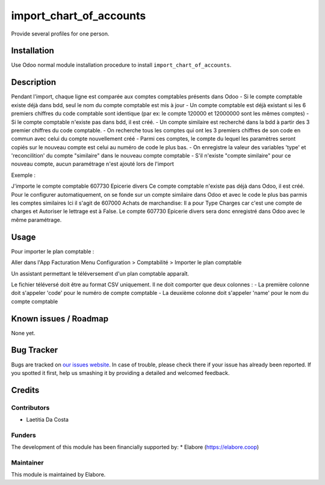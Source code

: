 ================
import_chart_of_accounts
================

Provide several profiles for one person.

Installation
============

Use Odoo normal module installation procedure to install
``import_chart_of_accounts``.

Description
=============

Pendant l'import, chaque ligne est comparée aux comptes comptables présents dans Odoo
- Si le compte comptable existe déjà dans bdd, seul le nom du compte comptable est mis à jour 
- Un compte comptable est déjà existant si les 6 premiers chiffres du code comptable sont identique (par ex: le compte 120000 et 12000000 sont les mêmes comptes)
- Si le compte comptable n'existe pas dans bdd, il est créé.
- Un compte similaire est recherché dans la bdd à partir des 3 premier chiffres du code comptable.
- On recherche tous les comptes qui ont les 3 premiers chiffres de son code en commun avec celui du compte nouvellement créé
- Parmi ces comptes, le compte du lequel les paramètres seront copiés sur le nouveau compte est celui au numéro de code le plus bas.
- On enregistre la valeur des variables 'type' et 'reconcilition' du compte "similaire" dans le nouveau compte comptable
- S'il n'existe "compte similaire" pour ce nouveau compte, aucun paramétrage n'est ajouté lors de l'import

Exemple :
                          
J'importe le compte comptable 607730 Epicerie divers 
Ce compte comptable n'existe pas déjà dans Odoo, il est créé. 
Pour le configurer automatiquement, on se fonde sur un compte similaire dans Odoo et avec le code le plus bas parmis les comptes similaires
Ici il s'agit de 607000 Achats de marchandise:
Il a pour Type Charges car c'est une compte de charges et Autoriser le lettrage est à False.
Le compte 607730 Epicerie divers sera donc enregistré dans Odoo avec le même paramétrage.

Usage
=====

Pour importer le plan comptable :

Aller dans l'App Facturation
Menu Configuration > Comptabilité > Importer le plan comptable

Un assistant permettant le téléversement d'un plan comptable apparaît.

Le fichier téléversé doit être au format CSV uniquement.
Il ne doit comporter que deux colonnes :
- La première colonne doit s'appeler 'code' pour le numéro de compte comptable 
- La deuxième colonne doit s'appeler 'name' pour le nom du compte comptable 

Known issues / Roadmap
======================

None yet.

Bug Tracker
===========

Bugs are tracked on `our issues website <https://github.com/elabore-coop/account-tools/issues>`_. In case of
trouble, please check there if your issue has already been
reported. If you spotted it first, help us smashing it by providing a
detailed and welcomed feedback.

Credits
=======

Contributors
------------

* Laetitia Da Costa

Funders
-------

The development of this module has been financially supported by:
* Elabore (https://elabore.coop)


Maintainer
----------

This module is maintained by Elabore.